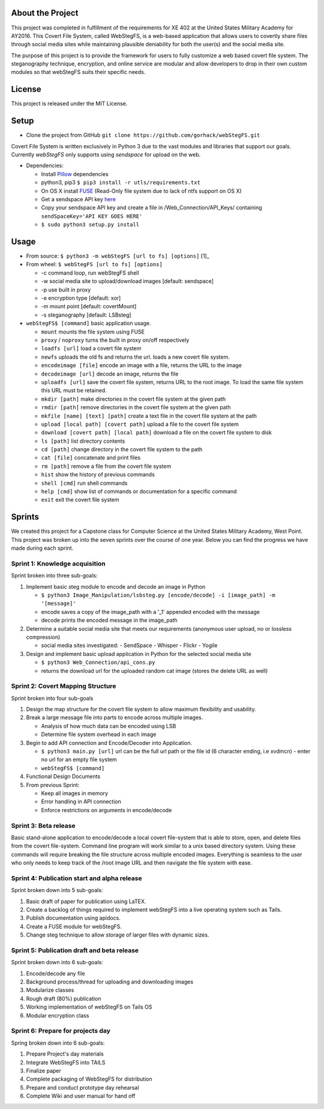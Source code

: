 About the Project
=================

This project was completed in fulfillment of the requirements for XE 402 at the United States Military Academy for AY2016. This Covert File System, called WebStegFS, is a web-based application that allows users to covertly share files through social media sites while maintaining plausible deniability for both the user(s) and the social media site. 

The purpose of this project is to provide the framework for users to fully customize a web based covert file system. The steganography technique, encryption, and online service are modular and allow developers to drop in their own custom modules so that webStegFS suits their specific needs. 

License
=======

This project is released under the MIT License. 

Setup
=====

- Clone the project from GitHub ``git clone https://github.com/gorhack/webStegFS.git``

Covert File System is written exclusively in Python 3 due to the vast modules and libraries that support our goals. Currently `webStegFS` only supports using `sendspace` for upload on the web.

- Dependencies:

  - Install `Pillow <https://pillow.readthedocs.org/en/3.0.0/installation.html>`_ dependencies
  - python3, pip3 ``$ pip3 install -r utls/requirements.txt``
  - On OS X install `FUSE <https://osxfuse.github.io>`_ (Read-Only file system due to lack of ntfs support on OS X)
  - Get a sendspace API key `here <https://www.sendspace.com/dev_apikeys.html>`_
  - Copy your sendspace API key and create a file in /Web_Connection/API_Keys/ containing ``sendSpaceKey='API KEY GOES HERE'``
  - ``$ sudo python3 setup.py install``

Usage
=====
- From source: ``$ python3 -m webStegFS [url to fs] [options]`` [1]_
- From wheel: ``$ webStegFS [url to fs] [options]``

  - -c command loop, run webStegFS shell
  - -w social media site to upload/download images [default: sendspace]
  - -p use built in proxy
  - -e encryption type [default: xor]
  - -m mount point [default: covertMount]
  - -s steganography [default: LSBsteg]

- ``webStegFS$ [command]`` basic application usage.

  - ``mount`` mounts the file system using FUSE
  - ``proxy`` / ``noproxy`` turns the built in proxy on/off respectively
  - ``loadfs [url]`` load a covert file system
  - ``newfs`` uploads the old fs and returns the url. loads a new covert file system.
  - ``encodeimage [file]`` encode an image with a file, returns the URL to the image
  - ``decodeimage [url]`` decode an image, returns the file
  - ``uploadfs [url]`` save the covert file system, returns URL to the root image. To load the same file system this URL must be retained.
  - ``mkdir [path]`` make directories in the covert file system at the given path
  - ``rmdir [path]`` remove directories in the covert file system at the given path
  - ``mkfile [name] [text] [path]`` create a text file in the covert file system at the path
  - ``upload [local path] [covert path]`` upload a file to the covert file system
  - ``download [covert path] [local path]`` download a file on the covert file system to disk
  - ``ls [path]`` list directory contents
  - ``cd [path]`` change directory in the covert file system to the path
  - ``cat [file]`` concatenate and print files
  - ``rm [path]`` remove a file from the covert file system
  - ``hist`` show the history of previous commands
  - ``shell [cmd]`` run shell commands
  - ``help [cmd]`` show list of commands or documentation for a specific command
  - ``exit`` exit the covert file system

Sprints
=======

We created this project for a Capstone class for Computer Science at the United States Military Academy, West Point. This project was broken up into the seven sprints over the course of one year. Below you can find the progress we have made during each sprint.

Sprint 1: Knowledge acquisition
+++++++++++++++++++++++++++++++
Sprint broken into three sub-goals:

1. Implement basic steg module to encode and decode an image in Python

   - ``$ python3 Image_Manipulation/lsbsteg.py [encode/decode] -i [image_path] -m '[message]'``
   - encode saves a copy of the image_path with a '_1' appended encoded with the message
   - decode prints the encoded message in the image_path

2. Determine a suitable social media site that meets our requirements (anonymous user upload, no or lossless compression)

   - social media sites investigated:
     - SendSpace
     - Whisper
     - Flickr
     - Yogile

3. Design and implement basic upload application in Python for the selected social media site

   - ``$ python3 Web_Connection/api_cons.py``
   - returns the download url for the uploaded random cat image (stores the delete URL as well)


Sprint 2: Covert Mapping Structure
++++++++++++++++++++++++++++++++++
Sprint broken into four sub-goals

1. Design the map structure for the covert file system to allow maximum flexibility and usability.
2. Break a large message file into parts to encode across multiple images.

   - Analysis of how much data can be encoded using LSB
   - Determine file system overhead in each image

3. Begin to add API connection and Encode/Decoder into Application.

   - ``$ python3 main.py [url]`` url can be the full url path or the file id (6 character ending, i.e xvdmcn)
     - enter no url for an empty file system
   - ``webStegFS$ [command]``

4. Functional Design Documents
5. From previous Sprint:

   - Keep all images in memory
   - Error handling in API connection
   - Enforce restrictions on arguments in encode/decode

Sprint 3: Beta release
++++++++++++++++++++++
Basic stand-alone application to encode/decode a local covert file-system that is able to store, open, and delete files from the covert file-system. Command line program will work similar to a unix based directory system. Using these commands will require breaking the file structure across multiple encoded images. Everything is seamless to the user who only needs to keep track of the /root image URL and then navigate the file system with ease.

Sprint 4: Publication start and alpha release
+++++++++++++++++++++++++++++++++++++++++++++
Sprint broken down into 5 sub-goals:

1. Basic draft of paper for publication using LaTEX.
2. Create a backlog of things required to implement webStegFS into a live operating system such as Tails.
3. Publish documentation using apidocs.
4. Create a FUSE module for webStegFS.
5. Change steg technique to allow storage of larger files with dynamic sizes.

Sprint 5: Publication draft and beta release
++++++++++++++++++++++++++++++++++++++++++++
Sprint broken down into 6 sub-goals:

1. Encode/decode any file
2. Background process/thread for uploading and downloading images
3. Modularize classes
4. Rough draft (80%) publication
5. Working implementation of webStegFS on Tails OS
6. Modular encryption class

Sprint 6: Prepare for projects day
++++++++++++++++++++++++++++++++++
Spring broken down into 6 sub-goals:

1. Prepare Project's day materials
2. Integrate WebStegFS into TAILS
3. Finalize paper
4. Complete packaging of WebStegFS for distribution
5. Prepare and conduct prototype day rehearsal
6. Complete Wiki and user manual for hand off
